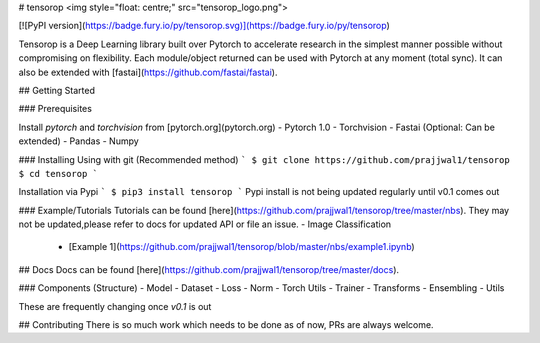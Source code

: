 # tensorop
<img style="float: centre;" src="tensorop_logo.png">

[![PyPI version](https://badge.fury.io/py/tensorop.svg)](https://badge.fury.io/py/tensorop) 

Tensorop is a Deep Learning library built over Pytorch to accelerate research in the simplest manner possible without compromising on flexibility. Each module/object returned can be used with Pytorch at any moment (total sync). It can also be extended with [fastai](https://github.com/fastai/fastai).

## Getting Started

### Prerequisites

Install `pytorch` and `torchvision` from [pytorch.org](pytorch.org)
- Pytorch 1.0
- Torchvision
- Fastai (Optional: Can be extended)
- Pandas
- Numpy 

### Installing
Using with git (Recommended method)
``` 
$ git clone https://github.com/prajjwal1/tensorop
$ cd tensorop
```

Installation via Pypi
```
$ pip3 install tensorop
```
Pypi install is not being updated regularly until v0.1 comes out

### Example/Tutorials
Tutorials can be found [here](https://github.com/prajjwal1/tensorop/tree/master/nbs). They may not be updated,please refer to docs for updated API or file an issue. 
- Image Classification
    - [Example 1](https://github.com/prajjwal1/tensorop/blob/master/nbs/example1.ipynb)

## Docs
Docs can be found [here](https://github.com/prajjwal1/tensorop/tree/master/docs).

### Components (Structure)
- Model
- Dataset
- Loss
- Norm
- Torch Utils
- Trainer
- Transforms
- Ensembling 
- Utils

These are frequently changing once `v0.1` is out

## Contributing
There is so much work which needs to be done as of now, PRs are always welcome.




